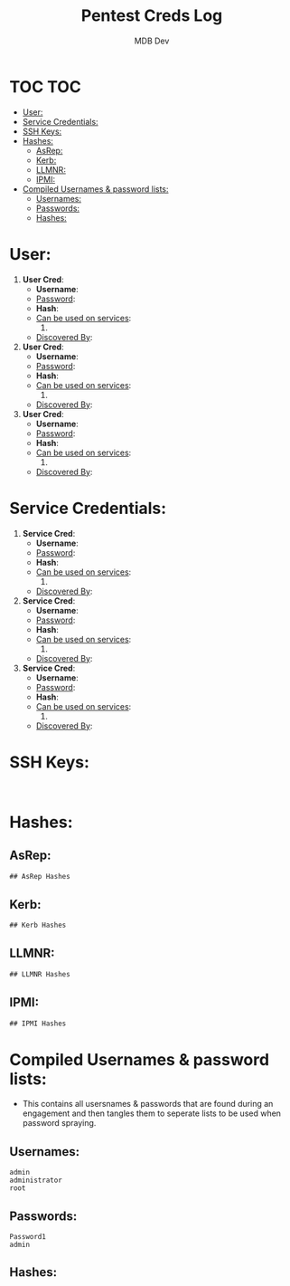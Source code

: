 #+title: Pentest Creds Log
#+AUTHOR: MDB Dev
#+DESCRIPTION: Pentest Creds Log
#+STARTUP: showeverything
* TOC :TOC:
:PROPERTIES:
:ID:       d63837bf-76f4-432b-9ad1-e30e92713a0e
:END:
- [[#user][User:]]
- [[#service-credentials][Service Credentials:]]
- [[#ssh-keys][SSH Keys:]]
- [[#hashes][Hashes:]]
  - [[#asrep][AsRep:]]
  - [[#kerb][Kerb:]]
  - [[#llmnr][LLMNR:]]
  - [[#ipmi][IPMI:]]
- [[#compiled-usernames--password-lists][Compiled Usernames & password lists:]]
  - [[#usernames][Usernames:]]
  - [[#passwords][Passwords:]]
  - [[#hashes-1][Hashes:]]

* User:
:PROPERTIES:
:ID:       dd79b657-bca7-423a-9d04-1a4b101cfcd9
:END:

1. *User Cred*:
   + *Username*:
   + _Password_:
   + *Hash*:
   + _Can be used on services_:
     1.
   + _Discovered By_:

2. *User Cred*:
   + *Username*:
   + _Password_:
   + *Hash*:
   + _Can be used on services_:
     1.
   + _Discovered By_:

3. *User Cred*:
   + *Username*:
   + _Password_:
   + *Hash*:
   + _Can be used on services_:
     1.
   + _Discovered By_:

* Service Credentials:
:PROPERTIES:
:ID:       6655a805-fc28-4d23-a9fe-26a2bcd73447
:END:

1. *Service Cred*:
   + *Username*:
   + _Password_:
   + *Hash*:
   + _Can be used on services_:
     1.
   + _Discovered By_:

2. *Service Cred*:
   + *Username*:
   + _Password_:
   + *Hash*:
   + _Can be used on services_:
     1.
   + _Discovered By_:

3. *Service Cred*:
   + *Username*:
   + _Password_:
   + *Hash*:
   + _Can be used on services_:
     1.
   + _Discovered By_:

* SSH Keys:
:PROPERTIES:
:ID:       80df3d83-3699-4d4b-ae0b-b260b519581f
:END:
#+begin_src shell

#+end_src
* Hashes:
:PROPERTIES:
:ID:       0db1a7c2-098d-46ae-a6bc-946309bf70a8
:END:
** AsRep:
:PROPERTIES:
:ID:       db3d6171-4eaa-42cd-a5de-d52afc844e8c
:END:
#+begin_src org
## AsRep Hashes

#+end_src
** Kerb:
:PROPERTIES:
:ID:       a45739e5-3574-4ca5-8021-64f5aeea2715
:END:
#+begin_src org
## Kerb Hashes

#+end_src

** LLMNR:
:PROPERTIES:
:ID:       20a1f55e-d53c-413c-833d-1f8c6095ddc5
:END:
#+begin_src org
## LLMNR Hashes

#+end_src
** IPMI:
:PROPERTIES:
:ID:       7c9d541a-f96a-45b5-a540-78084b665827
:END:
#+begin_src org
## IPMI Hashes

#+end_src
* Compiled Usernames & password lists:
:PROPERTIES:
:ID:       1d9ad100-b968-4357-8454-f8e67a1f4e32
:END:
- This contains all usersnames & passwords that are found during an engagement and then tangles them to seperate lists to be used when password spraying.
** Usernames:
:PROPERTIES:
:header-args: :tangle Users.txt :mkdirp yes :perms
:ID:       4dd4888a-3728-4f30-bce8-1749329f0ce5
:END:
#+begin_src text
admin
administrator
root
#+end_src

** Passwords:
:PROPERTIES:
:header-args: :tangle Passwords.txt :mkdirp yes :perms
:ID:       406ed1e2-8eb4-4fa9-9b6d-4fdc3415a415
:END:
#+begin_src text
Password1
admin
#+end_src

** Hashes:
:PROPERTIES:
:ID:       9094a8b0-8f8e-45d3-8845-386851e93c43
:header-args: :tangle Hashes.txt :mkdirp yes :perms
:END:
#+begin_src text


#+end_src
